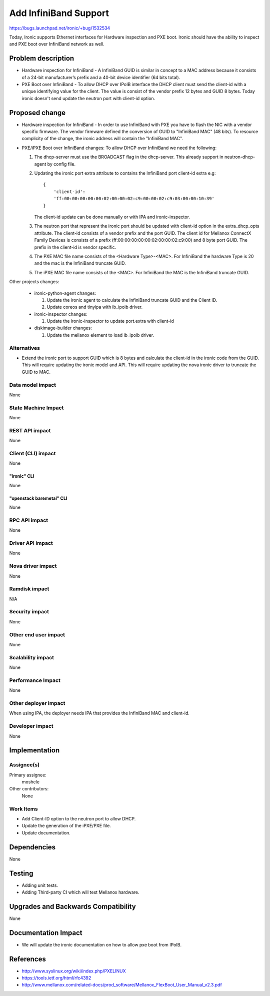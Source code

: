 ..
 This work is licensed under a Creative Commons Attribution 3.0 Unported
 License.

 http://creativecommons.org/licenses/by/3.0/legalcode

======================
Add InfiniBand Support
======================

https://bugs.launchpad.net/ironic/+bug/1532534

Today, Ironic supports Ethernet interfaces for Hardware inspection and
PXE boot. Ironic should have the ability to inspect and PXE boot over
InfiniBand network as well.


Problem description
===================

* Hardware inspection for InfiniBand - A InfiniBand GUID is similar in concept
  to a MAC address because it consists of a 24-bit manufacturer’s prefix and
  a 40-bit device identifier (64 bits total).

* PXE Boot over InfiniBand - To allow DHCP over IPoIB interface the DHCP client
  must send the client-id with a unique identifying value for the
  client. The value is consist of the vendor prefix 12 bytes and GUID 8 bytes.
  Today ironic doesn't send update the neutron port with client-id option.

Proposed change
===============

* Hardware inspection for InfiniBand -  In order to use InfiniBand with PXE
  you have to flash the NIC with a vendor specific firmware. The vendor
  firmware defined the conversion of GUID to "InfiniBand MAC" (48 bits).
  To resource complicity of the change, the ironic address will contain the
  "InfiniBand MAC".

* PXE/iPXE Boot over InfiniBand changes:
  To allow DHCP over InfiniBand we need the following:

  1. The dhcp-server must use the BROADCAST flag in the dhcp-server.
     This already support in neutron-dhcp-agent by config file.

  #. Updating the ironic port extra attribute to contains the InfiniBand
     port client-id extra e.g::

        {
            'client-id':
            'ff:00:00:00:00:00:02:00:00:02:c9:00:00:02:c9:03:00:00:10:39'
        }

     The client-id update can be done manually or with IPA and
     ironic-inspector.

  #. The neutron port that represent the ironic port should be updated
     with client-id option in the extra_dhcp_opts attribute.
     The client-id consists of a vendor prefix and the port GUID.
     The client id for Mellanox ConnectX Family Devices is
     consists of a prefix (ff:00:00:00:00:00:02:00:00:02:c9:00) and
     8 byte port GUID. The prefix in the client-id is vendor specific.

  #. The PXE MAC file name consists of the <Hardware Type>-<MAC>.
     For InfiniBand the hardware Type is 20 and the mac is the
     InfiniBand truncate GUID.

  #. The iPXE MAC file name consists of the <MAC>.
     For InfiniBand the MAC is the InfiniBand truncate GUID.

Other projects changes:

   * ironic-python-agent changes:

     1. Update the ironic agent to calculate the InfiniBand truncate GUID
        and the Client ID.
     #. Update coreos  and tinyipa with ib_ipoib driver.

   * ironic-inspector changes:

     1. Update the ironic-inspector to update port.extra with client-id

   * diskimage-builder changes:

     1. Update the mellanox element to load ib_ipoib driver.

Alternatives
------------

* Extend the ironic port to support GUID which is 8 bytes and
  calculate the client-id in the ironic code from the GUID.
  This will require updating the ironic model and API.
  This will require updating the nova ironic driver to truncate
  the GUID to MAC.


Data model impact
-----------------

None

State Machine Impact
--------------------

None

REST API impact
---------------

None

Client (CLI) impact
-------------------
None

"ironic" CLI
~~~~~~~~~~~~
None

"openstack baremetal" CLI
~~~~~~~~~~~~~~~~~~~~~~~~~
None

RPC API impact
--------------

None

Driver API impact
-----------------

None

Nova driver impact
------------------

None

Ramdisk impact
--------------

N/A

.. NOTE: This section was not present at the time this spec was approved.

Security impact
---------------

None

Other end user impact
---------------------

None

Scalability impact
------------------

None

Performance Impact
------------------

None


Other deployer impact
---------------------

When using IPA, the deployer needs IPA that provides
the InfiniBand MAC and client-id.

Developer impact
----------------

None


Implementation
==============

Assignee(s)
-----------

Primary assignee:
  moshele

Other contributors:
  None

Work Items
----------

* Add Client-ID option to the neutron port to allow DHCP.
* Update the generation of the iPXE/PXE file.
* Update documentation.


Dependencies
============

None


Testing
=======

* Adding unit tests.
* Adding Third-party CI which will test Mellanox hardware.


Upgrades and Backwards Compatibility
====================================

None


Documentation Impact
====================

* We will update the ironic documentation on how to allow
  pxe boot from IPoIB.


References
==========

* http://www.syslinux.org/wiki/index.php/PXELINUX
* https://tools.ietf.org/html/rfc4392
* http://www.mellanox.com/related-docs/prod_software/Mellanox_FlexBoot_User_Manual_v2.3.pdf
